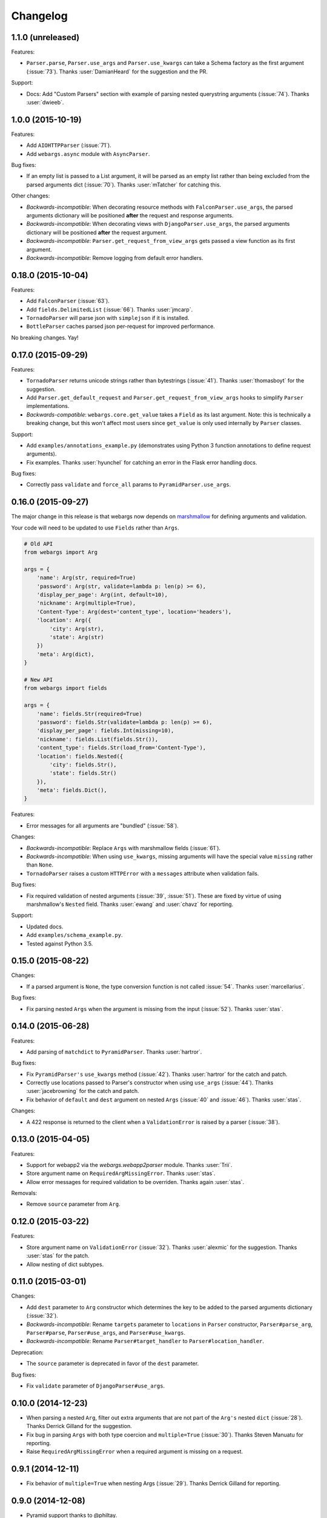 Changelog
---------

1.1.0 (unreleased)
******************

Features:

* ``Parser.parse``, ``Parser.use_args`` and ``Parser.use_kwargs`` can take a Schema factory as the first argument (:issue:`73`). Thanks :user:`DamianHeard` for the suggestion and the PR.

Support:

* Docs: Add "Custom Parsers" section with example of parsing nested querystring arguments (:issue:`74`). Thanks :user:`dwieeb`.

1.0.0 (2015-10-19)
******************

Features:

* Add ``AIOHTTPParser`` (:issue:`71`).
* Add ``webargs.async`` module with ``AsyncParser``.

Bug fixes:

* If an empty list is passed to a List argument, it will be parsed as an empty list rather than being excluded from the parsed arguments dict (:issue:`70`). Thanks :user:`mTatcher` for catching this.

Other changes:

* *Backwards-incompatible*: When decorating resource methods with ``FalconParser.use_args``, the parsed arguments dictionary will be positioned **after** the request and response arguments.
* *Backwards-incompatible*: When decorating views with ``DjangoParser.use_args``, the parsed arguments dictionary will be positioned **after** the request argument.
* *Backwards-incompatible*: ``Parser.get_request_from_view_args`` gets passed a view function as its first argument.
* *Backwards-incompatible*: Remove logging from default error handlers.

0.18.0 (2015-10-04)
*******************

Features:

* Add ``FalconParser`` (:issue:`63`).
* Add ``fields.DelimitedList`` (:issue:`66`). Thanks :user:`jmcarp`.
* ``TornadoParser`` will parse json with ``simplejson`` if it is installed.
* ``BottleParser`` caches parsed json per-request for improved performance.

No breaking changes. Yay!

0.17.0 (2015-09-29)
*******************

Features:

* ``TornadoParser`` returns unicode strings rather than bytestrings (:issue:`41`). Thanks :user:`thomasboyt` for the suggestion.
* Add ``Parser.get_default_request`` and ``Parser.get_request_from_view_args`` hooks to simplify ``Parser`` implementations.
* *Backwards-compatible*: ``webargs.core.get_value`` takes a ``Field`` as its last argument. Note: this is technically a breaking change, but this won't affect most users since ``get_value`` is only used internally by ``Parser`` classes.

Support:

* Add ``examples/annotations_example.py`` (demonstrates using Python 3 function annotations to define request arguments).
* Fix examples. Thanks :user:`hyunchel` for catching an error in the Flask error handling docs.


Bug fixes:

* Correctly pass ``validate`` and ``force_all`` params to ``PyramidParser.use_args``.

0.16.0 (2015-09-27)
*******************

The major change in this release is that webargs now depends on `marshmallow <https://marshmallow.readthedocs.org/en/latest/>`_ for defining arguments and validation.

Your code will need to be updated to use ``Fields`` rather than ``Args``.

.. code-block:: python

    # Old API
    from webargs import Arg

    args = {
        'name': Arg(str, required=True)
        'password': Arg(str, validate=lambda p: len(p) >= 6),
        'display_per_page': Arg(int, default=10),
        'nickname': Arg(multiple=True),
        'Content-Type': Arg(dest='content_type', location='headers'),
        'location': Arg({
            'city': Arg(str),
            'state': Arg(str)
        })
        'meta': Arg(dict),
    }

    # New API
    from webargs import fields

    args = {
        'name': fields.Str(required=True)
        'password': fields.Str(validate=lambda p: len(p) >= 6),
        'display_per_page': fields.Int(missing=10),
        'nickname': fields.List(fields.Str()),
        'content_type': fields.Str(load_from='Content-Type'),
        'location': fields.Nested({
            'city': fields.Str(),
            'state': fields.Str()
        }),
        'meta': fields.Dict(),
    }

Features:

* Error messages for all arguments are "bundled" (:issue:`58`).

Changes:

* *Backwards-incompatible*: Replace ``Args`` with marshmallow fields (:issue:`61`).
* *Backwards-incompatible*: When using ``use_kwargs``, missing arguments will have the special value ``missing`` rather than ``None``.
* ``TornadoParser`` raises a custom ``HTTPError`` with a ``messages`` attribute when validation fails.

Bug fixes:

* Fix required validation of nested arguments (:issue:`39`, :issue:`51`). These are fixed by virtue of using marshmallow's ``Nested`` field. Thanks :user:`ewang` and :user:`chavz` for reporting.

Support:

* Updated docs.
* Add ``examples/schema_example.py``.
* Tested against Python 3.5.

0.15.0 (2015-08-22)
*******************

Changes:

* If a parsed argument is ``None``, the type conversion function is not called :issue:`54`. Thanks :user:`marcellarius`.

Bug fixes:

* Fix parsing nested ``Args`` when the argument is missing from the input (:issue:`52`). Thanks :user:`stas`.

0.14.0 (2015-06-28)
*******************

Features:

* Add parsing of ``matchdict`` to ``PyramidParser``. Thanks :user:`hartror`.

Bug fixes:

* Fix ``PyramidParser's`` ``use_kwargs`` method (:issue:`42`). Thanks :user:`hartror` for the catch and patch.
* Correctly use locations passed to Parser's constructor when using ``use_args`` (:issue:`44`). Thanks :user:`jacebrowning` for the catch and patch.
* Fix behavior of ``default`` and ``dest`` argument on nested ``Args`` (:issue:`40` and :issue:`46`). Thanks :user:`stas`.

Changes:

* A 422 response is returned to the client when a ``ValidationError`` is raised by a parser (:issue:`38`).

0.13.0 (2015-04-05)
*******************

Features:

* Support for webapp2 via the `webargs.webapp2parser` module. Thanks :user:`Trii`.
* Store argument name on ``RequiredArgMissingError``. Thanks :user:`stas`.
* Allow error messages for required validation to be overriden. Thanks again :user:`stas`.

Removals:

* Remove ``source`` parameter from ``Arg``.


0.12.0 (2015-03-22)
*******************

Features:

* Store argument name on ``ValidationError`` (:issue:`32`). Thanks :user:`alexmic` for the suggestion. Thanks :user:`stas` for the patch.
* Allow nesting of dict subtypes.

0.11.0 (2015-03-01)
*******************

Changes:

* Add ``dest`` parameter to ``Arg`` constructor which determines the key to be added to the parsed arguments dictionary (:issue:`32`).
* *Backwards-incompatible*: Rename ``targets`` parameter to ``locations`` in ``Parser`` constructor, ``Parser#parse_arg``, ``Parser#parse``, ``Parser#use_args``, and ``Parser#use_kwargs``.
* *Backwards-incompatible*: Rename ``Parser#target_handler`` to ``Parser#location_handler``.

Deprecation:

* The ``source`` parameter is deprecated in favor of the ``dest`` parameter.

Bug fixes:

* Fix ``validate`` parameter of ``DjangoParser#use_args``.

0.10.0 (2014-12-23)
*******************

* When parsing a nested ``Arg``, filter out extra arguments that are not part of the ``Arg's`` nested ``dict`` (:issue:`28`). Thanks Derrick Gilland for the suggestion.
* Fix bug in parsing ``Args`` with both type coercion and ``multiple=True`` (:issue:`30`). Thanks Steven Manuatu for reporting.
* Raise ``RequiredArgMissingError`` when a required argument is missing on a request.

0.9.1 (2014-12-11)
******************

* Fix behavior of ``multiple=True`` when nesting Args (:issue:`29`). Thanks Derrick Gilland for reporting.

0.9.0 (2014-12-08)
******************

* Pyramid support thanks to @philtay.
* User-friendly error messages when ``Arg`` type conversion/validation fails. Thanks Andriy Yurchuk.
* Allow ``use`` argument to be a list of functions.
* Allow ``Args`` to be nested within each other, e.g. for nested dict validation. Thanks @saritasa for the suggestion.
* *Backwards-incompatible*: Parser will only pass ``ValidationErrors`` to its error handler function, rather than catching all generic Exceptions.
* *Backwards-incompatible*: Rename ``Parser.TARGET_MAP`` to ``Parser.__target_map__``.
* Add a short-lived cache to the ``Parser`` class that can be used to store processed request data for reuse.
* Docs: Add example usage with Flask-RESTful.

0.8.1 (2014-10-28)
******************

* Fix bug in ``TornadoParser`` that raised an error when request body is not a string (e.g when it is a ``Future``). Thanks Josh Carp.

0.8.0 (2014-10-26)
******************

* Fix ``Parser.use_kwargs`` behavior when an ``Arg`` is allowed missing. The ``allow_missing`` attribute is ignored when ``use_kwargs`` is called.
* ``default`` may be a callable.
* Allow ``ValidationError`` to specify a HTTP status code for the error response.
* Improved error logging.
* Add ``'query'`` as a valid target name.
* Allow a list of validators to be passed to an ``Arg`` or ``Parser.parse``.
* A more useful ``__repr__`` for ``Arg``.
* Add examples and updated docs.

0.7.0 (2014-10-18)
******************

* Add ``source`` parameter to ``Arg`` constructor. Allows renaming of keys in the parsed arguments dictionary. Thanks Josh Carp.
* ``FlaskParser's`` ``handle_error`` method attaches the string representation of validation errors on ``err.data['message']``. The raised exception is stored on ``err.data['exc']``.
* Additional keyword arguments passed to ``Arg`` are stored as metadata.

0.6.2 (2014-10-05)
******************

* Fix bug in ``TornadoParser's`` ``handle_error`` method. Thanks Josh Carp.
* Add ``error`` parameter to ``Parser`` constructor that allows a custom error message to be used if schema-level validation fails.
* Fix bug that raised a ``UnicodeEncodeError`` on Python 2 when an Arg's validator function received non-ASCII input.

0.6.1 (2014-09-28)
******************

* Fix regression with parsing an ``Arg`` with both ``default`` and ``target`` set (see issue #11).

0.6.0 (2014-09-23)
******************

* Add ``validate`` parameter to ``Parser.parse`` and ``Parser.use_args``. Allows validation of the full parsed output.
* If ``allow_missing`` is ``True`` on an ``Arg`` for which ``None`` is explicitly passed, the value will still be present in the parsed arguments dictionary.
* *Backwards-incompatible*: ``Parser's`` ``parse_*`` methods return ``webargs.core.Missing`` if the value cannot be found on the request. NOTE: ``webargs.core.Missing`` will *not* show up in the final output of ``Parser.parse``.
* Fix bug with parsing empty request bodies with ``TornadoParser``.

0.5.1 (2014-08-30)
******************

* Fix behavior of ``Arg's`` ``allow_missing`` parameter when ``multiple=True``.
* Fix bug in tornadoparser that caused parsing JSON arguments to fail.

0.5.0 (2014-07-27)
******************

* Fix JSON parsing in Flask parser when Content-Type header contains more than just `application/json`. Thanks Samir Uppaluru for reporting.
* *Backwards-incompatible*: The ``use`` parameter to ``Arg`` is called before type conversion occurs. Thanks Eric Wang for the suggestion.
* Tested on Tornado>=4.0.

0.4.0 (2014-05-04)
******************

* Custom target handlers can be defined using the ``Parser.target_handler`` decorator.
* Error handler can be specified using the ``Parser.error_handler`` decorator.
* ``Args`` can define their request target by passing in a ``target`` argument.
* *Backwards-incompatible*: ``DEFAULT_TARGETS`` is now a class member of ``Parser``. This allows subclasses to override it.

0.3.4 (2014-04-27)
******************

* Fix bug that caused ``use_args`` to fail on class-based views in Flask.
* Add ``allow_missing`` parameter to ``Arg``.

0.3.3 (2014-03-20)
******************

* Awesome contributions from the open-source community!
* Add ``use_kwargs`` decorator. Thanks @venuatu.
* Tornado support thanks to @jvrsantacruz.
* Tested on Python 3.4.


0.3.2 (2014-03-04)
******************

* Fix bug with parsing JSON in Flask and Bottle.

0.3.1 (2014-03-03)
******************

* Remove print statements in core.py. Oops.

0.3.0 (2014-03-02)
******************

* Add support for repeated parameters (#1).
* *Backwards-incompatible*: All `parse_*` methods take `arg` as their fourth argument.
* Add ``error_handler`` param to ``Parser``.

0.2.0 (2014-02-26)
******************

* Bottle support.
* Add ``targets`` param to ``Parser``. Allows setting default targets.
* Add ``files`` target.

0.1.0 (2014-02-16)
******************

* First release.
* Parses JSON, querystring, forms, headers, and cookies.
* Support for Flask and Django.

